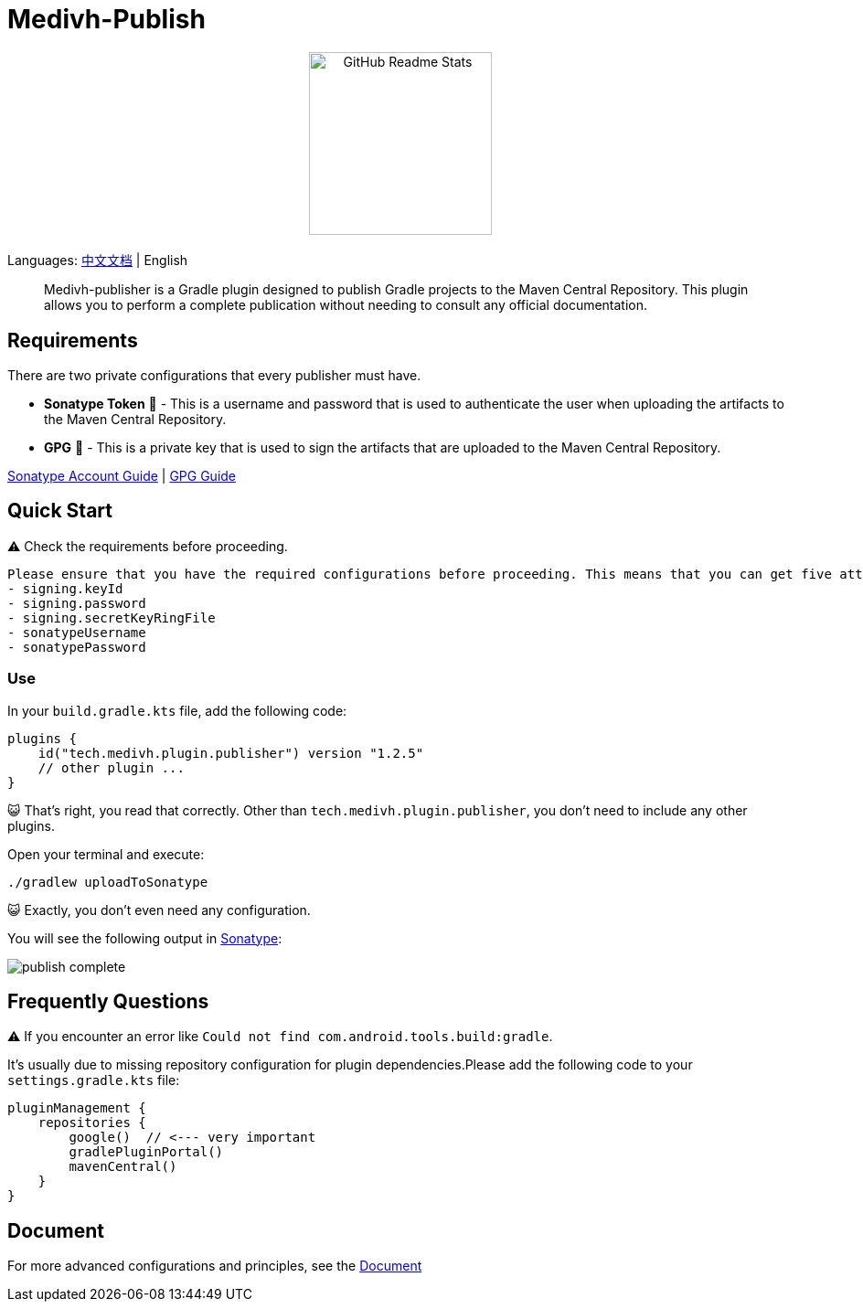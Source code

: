 = Medivh-Publish

++++
<p align="center"> <img src="https://github.com/user-attachments/assets/697cf38e-83aa-4e88-8280-2bee79a83c2f" align="center" alt="GitHub Readme Stats" width="200" /> <h2 align="center"></h2> </p>
++++

Languages: link:./doc/README_zh.adoc[中文文档] | English

> Medivh-publisher is a Gradle plugin designed to publish Gradle projects to the Maven Central Repository.
This plugin allows you to perform a complete publication without needing to consult any official documentation.

== Requirements

There are two private configurations that every publisher must have.

* *Sonatype Token* 📄 - This is a username and password that is used to authenticate the user when uploading the artifacts to the Maven Central Repository.
* *GPG* 🔑 - This is a private key that is used to sign the artifacts that are uploaded to the Maven Central Repository.

link:./doc/en/sonatype_guide.adoc[Sonatype Account Guide] | link:./doc/en/gpg_guide.adoc[GPG Guide]

== Quick Start

⚠️ Check the requirements before proceeding.

----
Please ensure that you have the required configurations before proceeding. This means that you can get five attributes from gradle.
- signing.keyId
- signing.password
- signing.secretKeyRingFile
- sonatypeUsername
- sonatypePassword
----

=== Use
In your ``build.gradle.kts`` file, add the following code:

[source,kotlin]
----
plugins {
    id("tech.medivh.plugin.publisher") version "1.2.5"
    // other plugin ...
}
----

😺 That's right, you read that correctly.
Other than ``tech.medivh.plugin.publisher``, you don’t need to include any other plugins.

Open your terminal and execute:

[source,shell]
----
./gradlew uploadToSonatype
----

😺 Exactly, you don’t even need any configuration.

You will see the following output in https://central.sonatype.com/publishing/deployments[Sonatype]:

image::doc/images/publish-complete.png[]



== Frequently Questions
⚠️ If you encounter an error like ``Could not find com.android.tools.build:gradle``.

It’s usually due to missing repository configuration for plugin dependencies.Please add the following code to your ``settings.gradle.kts`` file:

[source,kotlin]
----
pluginManagement {
    repositories {
        google()  // <--- very important
        gradlePluginPortal()
        mavenCentral()
    }
}
----

== Document
For more advanced configurations and principles, see the link:./doc/en/document.adoc[Document]
